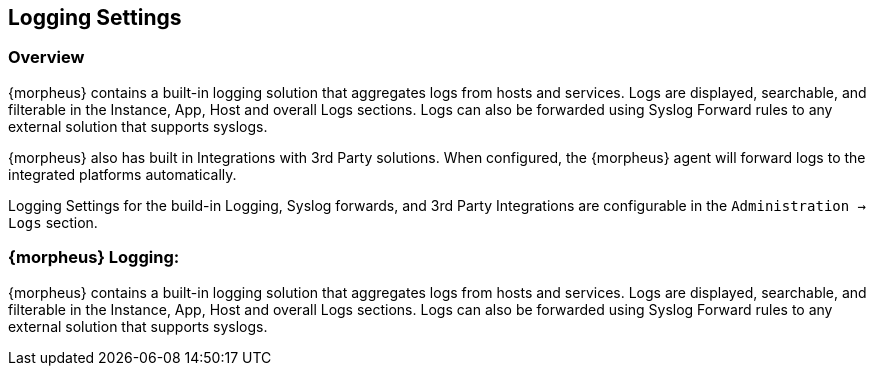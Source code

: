 [[Logging]]

== Logging Settings

=== Overview

{morpheus} contains a built-in logging solution that aggregates logs from hosts and services. Logs are displayed, searchable, and filterable in the Instance, App, Host and overall Logs sections. Logs can also be forwarded using Syslog Forward rules to any external solution that supports syslogs.

{morpheus} also has built in Integrations with 3rd Party solutions. When configured, the {morpheus} agent will forward logs to the integrated platforms automatically.

Logging Settings for the build-in Logging, Syslog forwards, and 3rd Party Integrations are configurable in the `Administration -> Logs` section.

=== {morpheus} Logging:

{morpheus} contains a built-in logging solution that aggregates logs from hosts and services. Logs are displayed, searchable, and filterable in the Instance, App, Host and overall Logs sections. Logs can also be forwarded using Syslog Forward rules to any external solution that supports syslogs.


//include::splunk.adoc[]
//include::logrhythm.adoc[]
